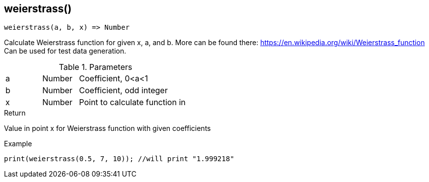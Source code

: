 [.nxsl-function]
[[func-weierstrass]]
== weierstrass()

[source,c]
----
weierstrass(a, b, x) => Number
----

Calculate Weierstrass function for given x, a, and b. More can be found there: https://en.wikipedia.org/wiki/Weierstrass_function 
Can be used for test data generation.

.Parameters
[cols="1,1,3" grid="none", frame="none"]
|===
|a|Number|Coefficient, 0<a<1
|b|Number|Coefficient, odd integer
|x|Number|Point to calculate function in
|===

.Return
Value in point x for Weierstrass function with given coefficients

.Example
[source,c]
----
print(weierstrass(0.5, 7, 10)); //will print "1.999218"
----
